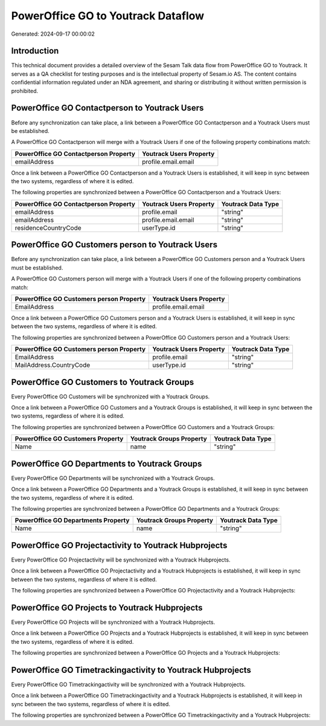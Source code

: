 ===================================
PowerOffice GO to Youtrack Dataflow
===================================

Generated: 2024-09-17 00:00:02

Introduction
------------

This technical document provides a detailed overview of the Sesam Talk data flow from PowerOffice GO to Youtrack. It serves as a QA checklist for testing purposes and is the intellectual property of Sesam.io AS. The content contains confidential information regulated under an NDA agreement, and sharing or distributing it without written permission is prohibited.

PowerOffice GO Contactperson to Youtrack Users
----------------------------------------------
Before any synchronization can take place, a link between a PowerOffice GO Contactperson and a Youtrack Users must be established.

A PowerOffice GO Contactperson will merge with a Youtrack Users if one of the following property combinations match:

.. list-table::
   :header-rows: 1

   * - PowerOffice GO Contactperson Property
     - Youtrack Users Property
   * - emailAddress
     - profile.email.email

Once a link between a PowerOffice GO Contactperson and a Youtrack Users is established, it will keep in sync between the two systems, regardless of where it is edited.

The following properties are synchronized between a PowerOffice GO Contactperson and a Youtrack Users:

.. list-table::
   :header-rows: 1

   * - PowerOffice GO Contactperson Property
     - Youtrack Users Property
     - Youtrack Data Type
   * - emailAddress
     - profile.email
     - "string"
   * - emailAddress
     - profile.email.email
     - "string"
   * - residenceCountryCode
     - userType.id
     - "string"


PowerOffice GO Customers person to Youtrack Users
-------------------------------------------------
Before any synchronization can take place, a link between a PowerOffice GO Customers person and a Youtrack Users must be established.

A PowerOffice GO Customers person will merge with a Youtrack Users if one of the following property combinations match:

.. list-table::
   :header-rows: 1

   * - PowerOffice GO Customers person Property
     - Youtrack Users Property
   * - EmailAddress
     - profile.email.email

Once a link between a PowerOffice GO Customers person and a Youtrack Users is established, it will keep in sync between the two systems, regardless of where it is edited.

The following properties are synchronized between a PowerOffice GO Customers person and a Youtrack Users:

.. list-table::
   :header-rows: 1

   * - PowerOffice GO Customers person Property
     - Youtrack Users Property
     - Youtrack Data Type
   * - EmailAddress
     - profile.email
     - "string"
   * - MailAddress.CountryCode
     - userType.id
     - "string"


PowerOffice GO Customers to Youtrack Groups
-------------------------------------------
Every PowerOffice GO Customers will be synchronized with a Youtrack Groups.

Once a link between a PowerOffice GO Customers and a Youtrack Groups is established, it will keep in sync between the two systems, regardless of where it is edited.

The following properties are synchronized between a PowerOffice GO Customers and a Youtrack Groups:

.. list-table::
   :header-rows: 1

   * - PowerOffice GO Customers Property
     - Youtrack Groups Property
     - Youtrack Data Type
   * - Name
     - name
     - "string"


PowerOffice GO Departments to Youtrack Groups
---------------------------------------------
Every PowerOffice GO Departments will be synchronized with a Youtrack Groups.

Once a link between a PowerOffice GO Departments and a Youtrack Groups is established, it will keep in sync between the two systems, regardless of where it is edited.

The following properties are synchronized between a PowerOffice GO Departments and a Youtrack Groups:

.. list-table::
   :header-rows: 1

   * - PowerOffice GO Departments Property
     - Youtrack Groups Property
     - Youtrack Data Type
   * - Name
     - name
     - "string"


PowerOffice GO Projectactivity to Youtrack Hubprojects
------------------------------------------------------
Every PowerOffice GO Projectactivity will be synchronized with a Youtrack Hubprojects.

Once a link between a PowerOffice GO Projectactivity and a Youtrack Hubprojects is established, it will keep in sync between the two systems, regardless of where it is edited.

The following properties are synchronized between a PowerOffice GO Projectactivity and a Youtrack Hubprojects:

.. list-table::
   :header-rows: 1

   * - PowerOffice GO Projectactivity Property
     - Youtrack Hubprojects Property
     - Youtrack Data Type


PowerOffice GO Projects to Youtrack Hubprojects
-----------------------------------------------
Every PowerOffice GO Projects will be synchronized with a Youtrack Hubprojects.

Once a link between a PowerOffice GO Projects and a Youtrack Hubprojects is established, it will keep in sync between the two systems, regardless of where it is edited.

The following properties are synchronized between a PowerOffice GO Projects and a Youtrack Hubprojects:

.. list-table::
   :header-rows: 1

   * - PowerOffice GO Projects Property
     - Youtrack Hubprojects Property
     - Youtrack Data Type


PowerOffice GO Timetrackingactivity to Youtrack Hubprojects
-----------------------------------------------------------
Every PowerOffice GO Timetrackingactivity will be synchronized with a Youtrack Hubprojects.

Once a link between a PowerOffice GO Timetrackingactivity and a Youtrack Hubprojects is established, it will keep in sync between the two systems, regardless of where it is edited.

The following properties are synchronized between a PowerOffice GO Timetrackingactivity and a Youtrack Hubprojects:

.. list-table::
   :header-rows: 1

   * - PowerOffice GO Timetrackingactivity Property
     - Youtrack Hubprojects Property
     - Youtrack Data Type

